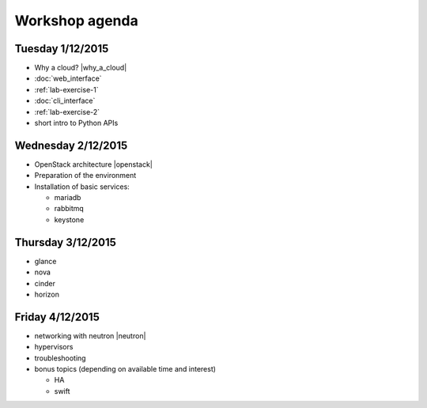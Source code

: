 ---------------
Workshop agenda
---------------

Tuesday 1/12/2015
-----------------

* Why a cloud? |why_a_cloud|
* :doc:`web_interface`
* :ref:`lab-exercise-1`
* :doc:`cli_interface`
* :ref:`lab-exercise-2`
* short intro to Python APIs

  .. * real world use cases
  ..   - gc3pie (try it?)
  ..   - elasticluster (try it?)
  .. * intro to the api?
  
Wednesday 2/12/2015
-------------------

* OpenStack architecture |openstack|
* Preparation of the environment
* Installation of basic services:

  - mariadb
  - rabbitmq
  - keystone


Thursday 3/12/2015
------------------

* glance
* nova
* cinder
* horizon

Friday 4/12/2015
----------------

* networking with neutron |neutron|
* hypervisors
* troubleshooting
* bonus topics (depending on available time and interest)

  - HA
  - swift

.. |why_a_cloud| replace:: :download:`slides <../presentations/overview/why_cloud.pdf>`
.. |openstack| replace:: :download:`slides <../presentations/overview/openstack.pdf>`
.. |neutron| replace:: :download:`slides <../presentations/neutron/neutron.pdf>`
